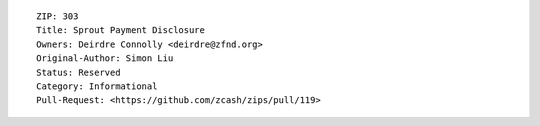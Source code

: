 ::

  ZIP: 303
  Title: Sprout Payment Disclosure
  Owners: Deirdre Connolly <deirdre@zfnd.org>
  Original-Author: Simon Liu
  Status: Reserved
  Category: Informational
  Pull-Request: <https://github.com/zcash/zips/pull/119>
